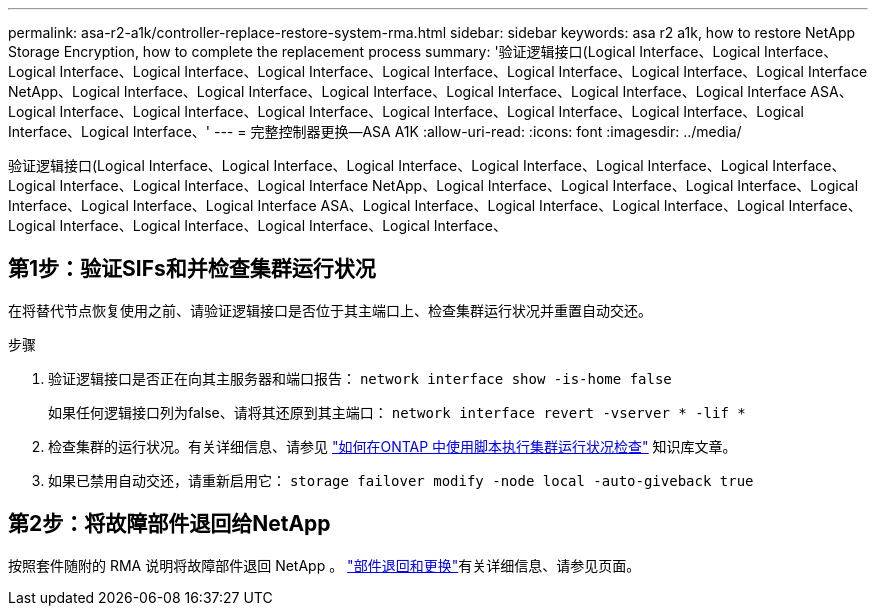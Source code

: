 ---
permalink: asa-r2-a1k/controller-replace-restore-system-rma.html 
sidebar: sidebar 
keywords: asa r2 a1k, how to restore NetApp Storage Encryption, how to complete the replacement process 
summary: '验证逻辑接口(Logical Interface、Logical Interface、Logical Interface、Logical Interface、Logical Interface、Logical Interface、Logical Interface、Logical Interface、Logical Interface NetApp、Logical Interface、Logical Interface、Logical Interface、Logical Interface、Logical Interface、Logical Interface ASA、Logical Interface、Logical Interface、Logical Interface、Logical Interface、Logical Interface、Logical Interface、Logical Interface、Logical Interface、' 
---
= 完整控制器更换—ASA A1K
:allow-uri-read: 
:icons: font
:imagesdir: ../media/


[role="lead"]
验证逻辑接口(Logical Interface、Logical Interface、Logical Interface、Logical Interface、Logical Interface、Logical Interface、Logical Interface、Logical Interface、Logical Interface NetApp、Logical Interface、Logical Interface、Logical Interface、Logical Interface、Logical Interface、Logical Interface ASA、Logical Interface、Logical Interface、Logical Interface、Logical Interface、Logical Interface、Logical Interface、Logical Interface、Logical Interface、



== 第1步：验证SIFs和并检查集群运行状况

在将替代节点恢复使用之前、请验证逻辑接口是否位于其主端口上、检查集群运行状况并重置自动交还。

.步骤
. 验证逻辑接口是否正在向其主服务器和端口报告： `network interface show -is-home false`
+
如果任何逻辑接口列为false、请将其还原到其主端口： `network interface revert -vserver * -lif *`

. 检查集群的运行状况。有关详细信息、请参见 https://kb.netapp.com/on-prem/ontap/Ontap_OS/OS-KBs/How_to_perform_a_cluster_health_check_with_a_script_in_ONTAP["如何在ONTAP 中使用脚本执行集群运行状况检查"^] 知识库文章。
. 如果已禁用自动交还，请重新启用它： `storage failover modify -node local -auto-giveback true`




== 第2步：将故障部件退回给NetApp

按照套件随附的 RMA 说明将故障部件退回 NetApp 。 https://mysupport.netapp.com/site/info/rma["部件退回和更换"]有关详细信息、请参见页面。
